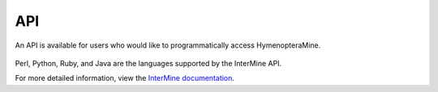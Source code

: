 API
===

An API is available for users who would like to programmatically access HymenopteraMine.

.. figure:: images/api_page.png
  :width: 696
  :alt: API page
  :figclass: align-center

  ..

  ..

Perl, Python, Ruby, and Java are the languages supported by the InterMine API.

For more detailed information, view the `InterMine documentation <https://intermine.readthedocs.io/en/latest/web-services>`_.
